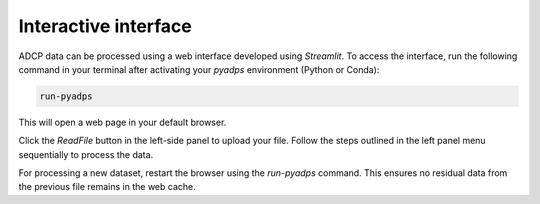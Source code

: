 Interactive interface
=====================

ADCP data can be processed using a web interface developed using `Streamlit`. 
To access the interface, run the following command in your terminal 
after activating your `pyadps` environment (Python or Conda):

.. code:: bash

   run-pyadps

This will open a web page in your default browser.

.. image:: images/frontpage.png
   :width: 800
   :alt: Image has not loaded

Click the `ReadFile` button in the left-side panel 
to upload your file. Follow the steps outlined in 
the left panel menu sequentially to process the data.

For processing a new dataset, restart the browser using the 
`run-pyadps` command. This ensures no residual data from 
the previous file remains in the web cache.


